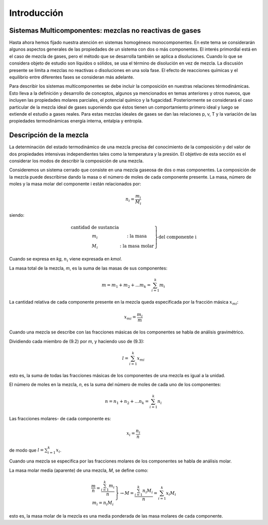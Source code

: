 Introducción
============

Sistemas Multicomponentes: mezclas no reactivas de gases
--------------------------------------------------------

Hasta ahora hemos fijado nuestra atención en sistemas homogéneos monocomponentes. En este tema se considerarán algunos aspectos generales de las propiedades de un sistema con dos o más componentes. El interés primordial está en el caso de mezcla de gases, pero el método que se desarrolla también se aplica a disoluciones. Cuando lo que se considera objeto de estudio son líquidos o sólidos, se usa el término de disolución en vez de mezcla. La discusión presente se limita a mezclas no reactivas o disoluciones en una sola fase. El efecto de reacciones químicas y el equilibrio entre diferentes fases se consideran más adelante.

Para describir los sistemas multicomponentes se debe incluir la composición en nuestras relaciones térmodinámicas. Esto lleva a la definición y desarrollo de conceptos, algunos ya mencionados en temas anteriores y otros nuevos, que incluyen las propiedades molares parciales, el potencial químico y la fugacidad. Posteriormente se considerará el caso particular de la mezcla ideal de gases suponiendo que éstos tienen un comportamiento primero ideal y luego se extiende el estudio a gases reales. Para estas mezclas ideales de gases se dan las relaciones p, v, T y la variación de las propiedades termodinámicas energía interna, entalpia y entropía.

Descripción de la mezcla
------------------------

La determinación del estado termodinámico de una mezcla precisa del conocimiento de la composición y del valor de dos propiedades intensivas independientes tales como la temperatura y la presión. El objetivo de esta sección es el considerar los modos de describir la composición de una mezcla.

Consideremos un sistema cerrado que consiste en una mezcla gaseosa de dos o mas componentes. La composición de la mezcla puede describirse dando la masa o el número de moles de cada componente presente. La masa, número de moles y la masa molar del componente i están relacionados por:

.. math::

   n_i = \frac{m_i}{M_i}
   

siendo:

.. math::

   \left.
   \begin{array}
   n_i&: \text{cantidad de sustancia} \\
   m_i&: \text{la masa} \\
   M_i&: \text{la masa molar}
   \end{array}
   \right}
   \text{del componente i}


Cuando se expresa en *kg*, :math:`n_i` viene expresada en *kmol*.

La masa total de la mezcla, *m*, es la suma de las masas de sus componentes:

.. math::

   m = m_1 + m_2 + ... m_k = \sum_{i=1}^k m_i

La cantidad relativa de cada componente presente en la mezcla queda especificada por la fracción másica :math:`x_{mi}`:

.. math::

   x_{mi} = \frac{m_i}{m}

Cuando una mezcla se describe con las fracciones másicas de los componentes se habla de análisis gravimétrico.

Dividiendo cada miembro de (9.2) por *m*, y haciendo uso de (9.3):

.. math::

   l = \sum_{i=1}^k x_{mi}

esto es, la suma de todas las fracciones másicas de los componentes de una mezcla es igual a la unidad.

El número de moles en la mezcla, *n*, es la suma del número de moles de cada uno de los componentes:

.. math::

   n = n_1 + n_2 + ... n_k = \sum_{i=1}^k n_i
   
Las fracciones molares- de cada componente es:

.. math::

   x_i = \frac{n_i}{n}

de modo que :math:`l = \sum_{i=1}^k x_i`.


Cuando una mezcla se especifica por las fracciones molares de los componentes se habla de análisis molar.

La masa molar media (aparente) de una mezcla, *M*, se define como:

.. math::

   \left.
   \begin{array}
   M=  \frac{m}{n}= \frac{\sum_{i=1}^k m_i}{n} \\
   m_i = n_i M_i
   \end{array}
   \right}
   \rightarrow
   M = \frac{\sum_{i=1}^k n_i M_i}{n} = \sum_{i=1}^k x_i M_i


esto es, la masa molar de la mezcla es una media ponderada de las masa molares de cada componente.
